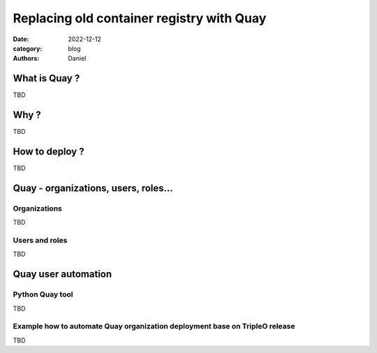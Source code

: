 Replacing old container registry with Quay
##########################################

:date: 2022-12-12
:category: blog
:authors: Daniel

What is Quay ?
==============

TBD

Why ?
=====

TBD

How to deploy ?
===============

TBD

Quay - organizations, users, roles...
=====================================

Organizations
-------------

TBD

Users and roles
---------------

TBD


Quay user automation
====================

Python Quay tool
----------------

TBD


Example how to automate Quay organization deployment base on TripleO release
----------------------------------------------------------------------------

TBD


.. _quay: https://quay.io
